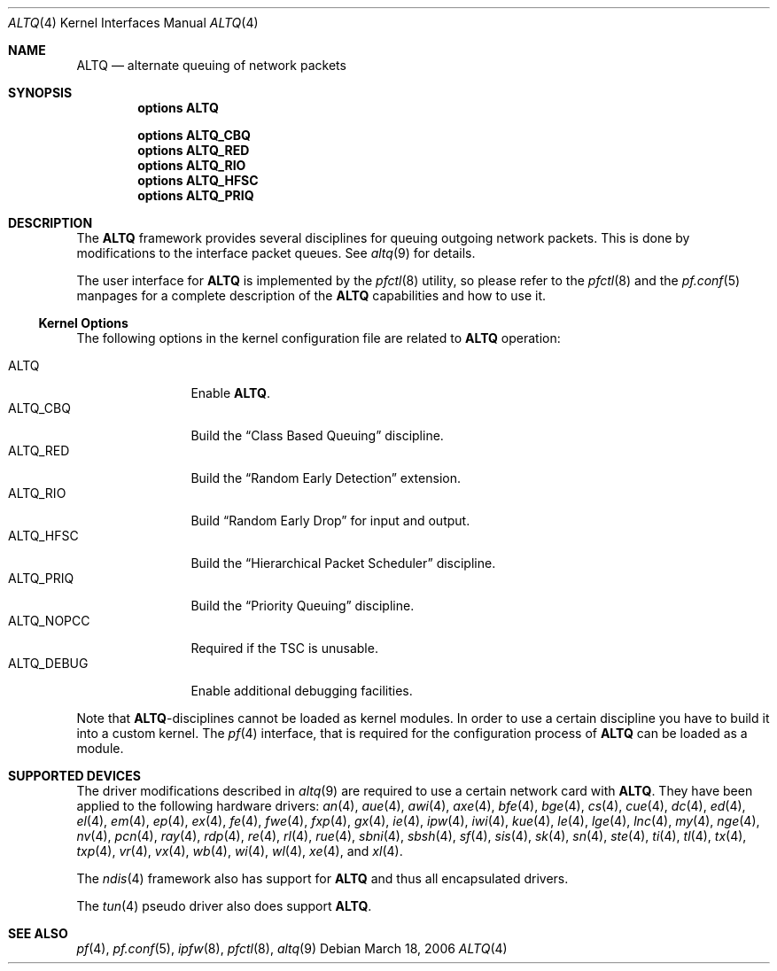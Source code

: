 .\"
.\" Copyright (c) 2004 Max Laier <mlaier@FreeBSD.org>
.\" All rights reserved.
.\"
.\" Redistribution and use in source and binary forms, with or without
.\" modification, are permitted provided that the following conditions
.\" are met:
.\" 1. Redistributions of source code must retain the above copyright
.\"    notice, this list of conditions and the following disclaimer.
.\" 2. Redistributions in binary form must reproduce the above copyright
.\"    notice, this list of conditions and the following disclaimer in the
.\"    documentation and/or other materials provided with the distribution.
.\"
.\" THIS SOFTWARE IS PROVIDED BY THE AUTHOR AND CONTRIBUTORS ``AS IS'' AND
.\" ANY EXPRESS OR IMPLIED WARRANTIES, INCLUDING, BUT NOT LIMITED TO, THE
.\" IMPLIED WARRANTIES OF MERCHANTABILITY AND FITNESS FOR A PARTICULAR PURPOSE
.\" ARE DISCLAIMED.  IN NO EVENT SHALL THE AUTHOR OR CONTRIBUTORS BE LIABLE
.\" FOR ANY DIRECT, INDIRECT, INCIDENTAL, SPECIAL, EXEMPLARY, OR CONSEQUENTIAL
.\" DAMAGES (INCLUDING, BUT NOT LIMITED TO, PROCUREMENT OF SUBSTITUTE GOODS
.\" OR SERVICES; LOSS OF USE, DATA, OR PROFITS; OR BUSINESS INTERRUPTION)
.\" HOWEVER CAUSED AND ON ANY THEORY OF LIABILITY, WHETHER IN CONTRACT, STRICT
.\" LIABILITY, OR TORT (INCLUDING NEGLIGENCE OR OTHERWISE) ARISING IN ANY WAY
.\" OUT OF THE USE OF THIS SOFTWARE, EVEN IF ADVISED OF THE POSSIBILITY OF
.\" SUCH DAMAGE.
.\"
.\" $FreeBSD: src/share/man/man4/altq.4,v 1.16 2006/03/02 19:45:59 thompsa Exp $
.\" $DragonFly: src/share/man/man4/altq.4,v 1.2 2006/03/19 13:12:15 swildner Exp $
.\"
.Dd March 18, 2006
.Dt ALTQ 4
.Os
.Sh NAME
.Nm ALTQ
.Nd "alternate queuing of network packets"
.Sh SYNOPSIS
.Cd options ALTQ
.Pp
.Cd options ALTQ_CBQ
.Cd options ALTQ_RED
.Cd options ALTQ_RIO
.Cd options ALTQ_HFSC
.\".Cd options ALTQ_CDNR
.Cd options ALTQ_PRIQ
.Sh DESCRIPTION
The
.Nm
framework provides several disciplines for queuing outgoing network packets.
This is done by modifications to the interface packet queues.
See
.Xr altq 9
for details.
.Pp
The user interface for
.Nm
is implemented by the
.Xr pfctl 8
utility, so please refer to the
.Xr pfctl 8
and the
.Xr pf.conf 5
manpages for a complete description of the
.Nm
capabilities and how to use it.
.Ss Kernel Options
The following options in the kernel configuration file are related to
.Nm
operation:
.Pp
.Bl -tag -width ".Dv ALTQ_DEBUG" -compact
.It Dv ALTQ
Enable
.Nm .
.It Dv ALTQ_CBQ
Build the
.Dq "Class Based Queuing"
discipline.
.It Dv ALTQ_RED
Build the
.Dq "Random Early Detection"
extension.
.It Dv ALTQ_RIO
Build
.Dq "Random Early Drop"
for input and output.
.It Dv ALTQ_HFSC
Build the
.Dq "Hierarchical Packet Scheduler"
discipline.
.\".It Dv ALTQ_CDNR
.\"Build the traffic conditioner.
.\"This option is meaningless at the moment as the conditioner is not used by
.\"any of the available disciplines or consumers.
.It Dv ALTQ_PRIQ
Build the
.Dq "Priority Queuing"
discipline.
.It Dv ALTQ_NOPCC
Required if the TSC is unusable.
.It Dv ALTQ_DEBUG
Enable additional debugging facilities.
.El
.Pp
Note that
.Nm Ns -disciplines
cannot be loaded as kernel modules.
In order to use a certain discipline you have to build it into a custom
kernel.
The
.Xr pf 4
interface, that is required for the configuration process of
.Nm
can be loaded as a module.
.Sh SUPPORTED DEVICES
The driver modifications described in
.Xr altq 9
are required to use a certain network card with
.Nm .
They have been applied to the following hardware drivers:
.Xr an 4 ,
.Xr aue 4 ,
.Xr awi 4 ,
.Xr axe 4 ,
.Xr bfe 4 ,
.Xr bge 4 ,
.Xr cs 4 ,
.Xr cue 4 ,
.Xr dc 4 ,
.Xr ed 4 ,
.Xr el 4 ,
.Xr em 4 ,
.Xr ep 4 ,
.Xr ex 4 ,
.Xr fe 4 ,
.Xr fwe 4 ,
.Xr fxp 4 ,
.Xr gx 4 ,
.Xr ie 4 ,
.Xr ipw 4 ,
.Xr iwi 4 ,
.Xr kue 4 ,
.Xr le 4 ,
.Xr lge 4 ,
.Xr lnc 4 ,
.Xr my 4 ,
.Xr nge 4 ,
.Xr nv 4 ,
.Xr pcn 4 ,
.Xr ray 4 ,
.Xr rdp 4 ,
.Xr re 4 ,
.Xr rl 4 ,
.Xr rue 4 ,
.Xr sbni 4 ,
.Xr sbsh 4 ,
.Xr sf 4 ,
.Xr sis 4 ,
.Xr sk 4 ,
.Xr sn 4 ,
.Xr ste 4 ,
.Xr ti 4 ,
.Xr tl 4 ,
.Xr tx 4 ,
.Xr txp 4 ,
.Xr vr 4 ,
.Xr vx 4 ,
.Xr wb 4 ,
.Xr wi 4 ,
.Xr wl 4 ,
.Xr xe 4 ,
and
.Xr xl 4 .
.Pp
The
.Xr ndis 4
framework also has support for
.Nm
and thus all encapsulated drivers.
.Pp
The
.Xr tun 4
.\"and
.\".Xr ng_iface 4
.\"pseudo drivers also do support
pseudo driver also does support
.Nm .
.Sh SEE ALSO
.Xr pf 4 ,
.Xr pf.conf 5 ,
.Xr ipfw 8 ,
.Xr pfctl 8 ,
.Xr altq 9
